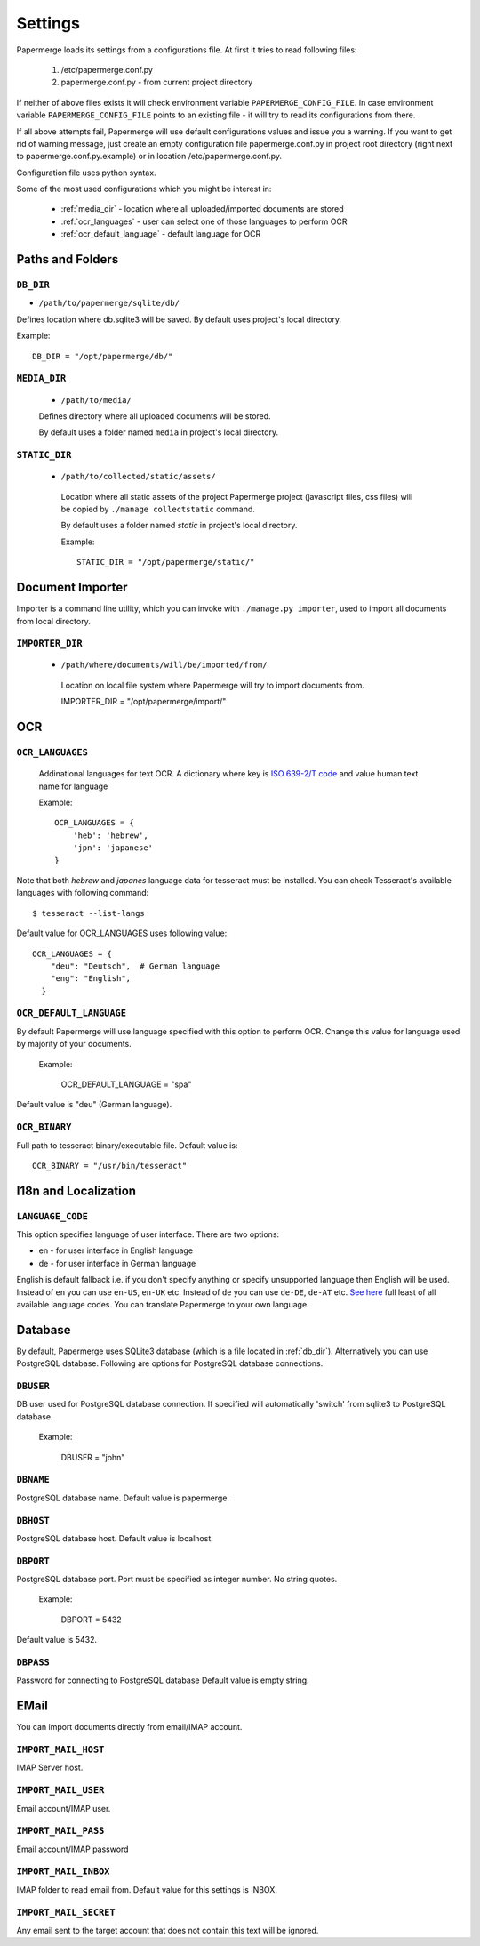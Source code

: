 Settings
=========

Papermerge loads its settings from a configurations file. At first it tries to
read following files:

  1. /etc/papermerge.conf.py
  2. papermerge.conf.py - from current project directory

If neither of above files exists it will check environment variable
``PAPERMERGE_CONFIG_FILE``. In case environment variable
``PAPERMERGE_CONFIG_FILE`` points to an existing file - it will try to read
its configurations from there.

If all above attempts fail, Papermerge will use default configurations values
and issue you a warning. If you want to get rid of warning message, just create an
empty configuration file papermerge.conf.py in project root directory (right next to papermerge.conf.py.example) or in location /etc/papermerge.conf.py.

Configuration file uses python syntax.


Some of the most used configurations which you might be interest in:
  
    * :ref:`media_dir` - location where all uploaded/imported documents are stored
    * :ref:`ocr_languages` - user can select one of those languages to perform OCR
    * :ref:`ocr_default_language` - default language for OCR
  

Paths and Folders
##################

.. _db_dir:

``DB_DIR``
~~~~~~~~~~~

* ``/path/to/papermerge/sqlite/db/``

Defines location where db.sqlite3 will be saved.
By default uses project's local directory.

Example::
    
    DB_DIR = "/opt/papermerge/db/"

.. _media_dir:

``MEDIA_DIR``
~~~~~~~~~~~~~~

  * ``/path/to/media/``

  Defines directory where all uploaded documents will be stored.

  By default uses a folder named ``media`` in project's local directory.

.. _static_dir:

``STATIC_DIR``
~~~~~~~~~~~~~~~~

 * ``/path/to/collected/static/assets/``

  Location where all static assets of the project Papermerge project (javascript files, css files) will be copied by ``./manage collectstatic`` command.

  By default uses a folder named `static` in project's local directory.

  Example::
      
    STATIC_DIR = "/opt/papermerge/static/"



Document Importer
##################

Importer is a command line utility, which you can invoke with ``./manage.py importer``, used to import all documents
from local directory.

.. _importer_dir:

``IMPORTER_DIR``
~~~~~~~~~~~~~~~~~

 * ``/path/where/documents/will/be/imported/from/``

  Location on local file system where Papermerge 
  will try to import documents from.

  IMPORTER_DIR = "/opt/papermerge/import/"


OCR
####

.. _ocr_languages:

``OCR_LANGUAGES``
~~~~~~~~~~~~~~~~~

  Addinational languages for text OCR. A dictionary where key is `ISO 639-2/T code <https://en.wikipedia.org/wiki/List_of_ISO_639-1_codes>`_ and value human
  text name for language

  Example::

    OCR_LANGUAGES = {
        'heb': 'hebrew',
        'jpn': 'japanese'
    }

Note that both `hebrew` and `japanes` language data for tesseract must be installed. You can check Tesseract's available languages with following command::

  $ tesseract --list-langs

Default value for OCR_LANGUAGES uses following value::

    OCR_LANGUAGES = {
        "deu": "Deutsch",  # German language
        "eng": "English",
      }

.. _ocr_default_language:

``OCR_DEFAULT_LANGUAGE``
~~~~~~~~~~~~~~~~~~~~~~~~~

By default Papermerge will use language specified with this option to perform OCR. Change this value for language used by majority of your documents.

  Example:

    OCR_DEFAULT_LANGUAGE = "spa"

Default value is "deu" (German language).

.. _ocr_binary:

``OCR_BINARY``
~~~~~~~~~~~~~~~~

Full path to tesseract binary/executable file.
Default value is::

  OCR_BINARY = "/usr/bin/tesseract"

.. _i18n:

I18n and Localization
#######################

``LANGUAGE_CODE``
~~~~~~~~~~~~~~~~~~~

This option specifies language of user interface.
There are two options:

* en - for user interface in English language
* de - for user interface in German language

English is default fallback i.e. if you don't specify anything
or specify unsupported language then English will be used.
Instead of ``en`` you can use ``en-US``, ``en-UK`` etc.
Instead of ``de`` you can use ``de-DE``, ``de-AT`` etc.
`See here <http://www.i18nguy.com/unicode/language-identifiers.html>`_ full least of all available language codes.
You can translate Papermerge to your own language.

.. _database:

Database
###########

By default, Papermerge uses SQLite3 database (which is a file located in :ref:`db_dir`). Alternatively
you can use PostgreSQL database. Following are options for PostgreSQL database connections.

 .. _dbuser:

``DBUSER``
~~~~~~~~~~~

DB user used for PostgreSQL database connection. If specified will automatically 'switch' from
sqlite3 to PostgreSQL database.

  Example:

    DBUSER = "john"

.. _dbname:

``DBNAME``
~~~~~~~~~~~

PostgreSQL database name.
Default value is papermerge.

.. _dbhost:

``DBHOST``
~~~~~~~~~~~
 
PostgreSQL database host.
Default value is localhost.

.. _dbport:

``DBPORT``
~~~~~~~~~~~
   
PostgreSQL database port. Port must be specified as integer number. No string quotes.

  Example:

    DBPORT = 5432

Default value is 5432.

.. _dbpass:

``DBPASS``
~~~~~~~~~~~
 
Password for connecting to PostgreSQL database
Default value is empty string.

.. _settings_email:

EMail
#######

You can import documents directly from email/IMAP account.

``IMPORT_MAIL_HOST``
~~~~~~~~~~~~~~~~~~~~~

IMAP Server host.


``IMPORT_MAIL_USER``
~~~~~~~~~~~~~~~~~~~~~

Email account/IMAP user.


``IMPORT_MAIL_PASS``
~~~~~~~~~~~~~~~~~~~~~~

Email account/IMAP password

``IMPORT_MAIL_INBOX``
~~~~~~~~~~~~~~~~~~~~~~~~~~~

IMAP folder to read email from.
Default value for this settings is INBOX.

``IMPORT_MAIL_SECRET``
~~~~~~~~~~~~~~~~~~~~~~~~~~

Any email sent to the target account that does not contain this text will be ignored.
